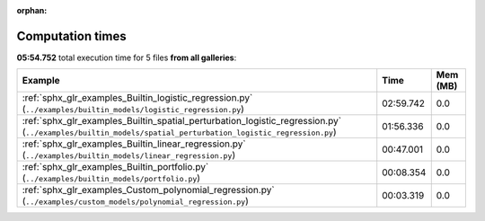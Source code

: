 
:orphan:

.. _sphx_glr_sg_execution_times:


Computation times
=================
**05:54.752** total execution time for 5 files **from all galleries**:

.. container::

  .. raw:: html

    <style scoped>
    <link href="https://cdnjs.cloudflare.com/ajax/libs/twitter-bootstrap/5.3.0/css/bootstrap.min.css" rel="stylesheet" />
    <link href="https://cdn.datatables.net/1.13.6/css/dataTables.bootstrap5.min.css" rel="stylesheet" />
    </style>
    <script src="https://code.jquery.com/jquery-3.7.0.js"></script>
    <script src="https://cdn.datatables.net/1.13.6/js/jquery.dataTables.min.js"></script>
    <script src="https://cdn.datatables.net/1.13.6/js/dataTables.bootstrap5.min.js"></script>
    <script type="text/javascript" class="init">
    $(document).ready( function () {
        $('table.sg-datatable').DataTable({order: [[1, 'desc']]});
    } );
    </script>

  .. list-table::
   :header-rows: 1
   :class: table table-striped sg-datatable

   * - Example
     - Time
     - Mem (MB)
   * - :ref:`sphx_glr_examples_Builtin_logistic_regression.py` (``../examples/builtin_models/logistic_regression.py``)
     - 02:59.742
     - 0.0
   * - :ref:`sphx_glr_examples_Builtin_spatial_perturbation_logistic_regression.py` (``../examples/builtin_models/spatial_perturbation_logistic_regression.py``)
     - 01:56.336
     - 0.0
   * - :ref:`sphx_glr_examples_Builtin_linear_regression.py` (``../examples/builtin_models/linear_regression.py``)
     - 00:47.001
     - 0.0
   * - :ref:`sphx_glr_examples_Builtin_portfolio.py` (``../examples/builtin_models/portfolio.py``)
     - 00:08.354
     - 0.0
   * - :ref:`sphx_glr_examples_Custom_polynomial_regression.py` (``../examples/custom_models/polynomial_regression.py``)
     - 00:03.319
     - 0.0
